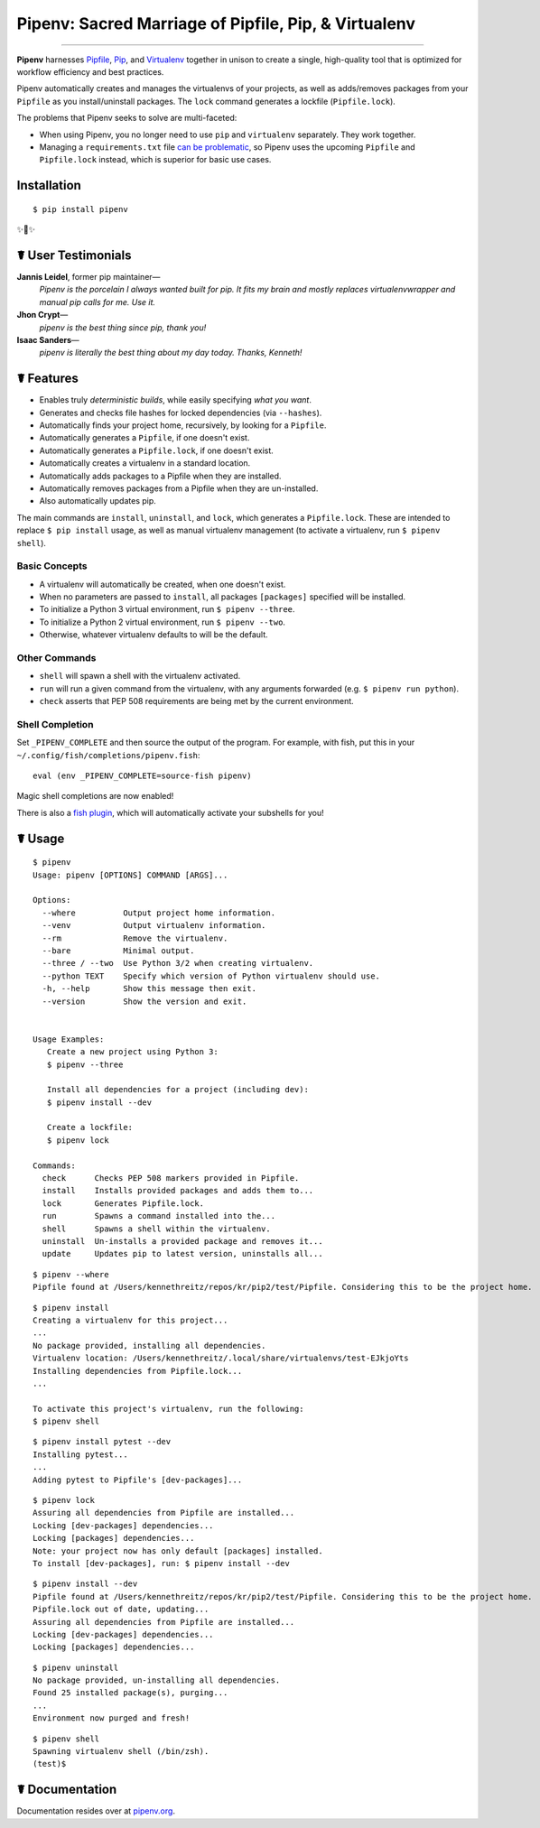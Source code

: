 Pipenv: Sacred Marriage of Pipfile, Pip, & Virtualenv
=====================================================

.. image:: https://img.shields.io/pypi/v/pipenv.svg
    :target: https://pypi.python.org/pypi/pipenv

.. image:: https://img.shields.io/pypi/l/pipenv.svg
    :target: https://pypi.python.org/pypi/pipenv

.. image:: https://img.shields.io/pypi/wheel/pipenv.svg
    :target: https://pypi.python.org/pypi/pipenv

.. image:: https://img.shields.io/pypi/pyversions/pipenv.svg
    :target: https://pypi.python.org/pypi/pipenv

.. image:: https://travis-ci.org/kennethreitz/pipenv.svg?branch=master
    :target: https://travis-ci.org/kennethreitz/pipenv

.. image:: https://img.shields.io/badge/Say%20Thanks-!-1EAEDB.svg
    :target: https://saythanks.io/to/kennethreitz

---------------


**Pipenv** harnesses `Pipfile <https://github.com/pypa/pipfile>`_, `Pip <https://github.com/pypa/pip>`_, and `Virtualenv <https://github.com/pypa/virtualenv>`_ together in unison to create a single, high-quality tool that is optimized for workflow efficiency and best practices. 

Pipenv automatically creates and manages the virtualenvs of your projects, as well as adds/removes packages from your ``Pipfile`` as you install/uninstall packages. The ``lock`` command generates a lockfile (``Pipfile.lock``).

.. image:: http://media.kennethreitz.com.s3.amazonaws.com/pipenv.gif

The problems that Pipenv seeks to solve are multi-faceted:

- When using Pipenv, you no longer need to use ``pip`` and ``virtualenv`` separately. They work together.
- Managing a ``requirements.txt`` file `can be problematic <https://www.kennethreitz.org/essays/a-better-pip-workflow>`_, so Pipenv uses the upcoming ``Pipfile`` and ``Pipfile.lock`` instead, which is superior for basic use cases. 


Installation
------------

::

    $ pip install pipenv

✨🍰✨

☤ User Testimonials
-------------------

**Jannis Leidel**, former pip maintainer—
    *Pipenv is the porcelain I always wanted built for pip. It fits my brain and mostly replaces virtualenvwrapper and manual pip calls for me. Use it.*

**Jhon Crypt**—
    *pipenv is the best thing since pip, thank you!*

**Isaac Sanders**—
    *pipenv is literally the best thing about my day today. Thanks, Kenneth!*



☤ Features
----------

- Enables truly *deterministic builds*, while easily specifying *what you want*.
- Generates and checks file hashes for locked dependencies (via ``--hashes``). 
- Automatically finds your project home, recursively, by looking for a ``Pipfile``.
- Automatically generates a ``Pipfile``, if one doesn't exist.
- Automatically generates a ``Pipfile.lock``, if one doesn't exist.
- Automatically creates a virtualenv in a standard location.
- Automatically adds packages to a Pipfile when they are installed.
- Automatically removes packages from a Pipfile when they are un-installed.
- Also automatically updates pip.

The main commands are ``install``, ``uninstall``, and ``lock``, which generates a ``Pipfile.lock``. These are intended to replace ``$ pip install`` usage, as well as manual virtualenv management (to activate a virtualenv, run ``$ pipenv shell``).

Basic Concepts
//////////////

- A virtualenv will automatically be created, when one doesn't exist.
- When no parameters are passed to ``install``, all packages ``[packages]`` specified will be installed.
- To initialize a Python 3 virtual environment, run ``$ pipenv --three``.
- To initialize a Python 2 virtual environment, run ``$ pipenv --two``.
- Otherwise, whatever virtualenv defaults to will be the default.

Other Commands
//////////////

- ``shell`` will spawn a shell with the virtualenv activated.
- ``run`` will run a given command from the virtualenv, with any arguments forwarded (e.g. ``$ pipenv run python``).
- ``check`` asserts that PEP 508 requirements are being met by the current environment.

Shell Completion
////////////////

Set ``_PIPENV_COMPLETE`` and then source the output of the program. For example, with fish, put this
in your ``~/.config/fish/completions/pipenv.fish``::

    eval (env _PIPENV_COMPLETE=source-fish pipenv)

Magic shell completions are now enabled!

There is also a `fish plugin <https://github.com/fisherman/pipenv>`_, which will automatically activate your subshells for you!

☤ Usage
-------

::

    $ pipenv
    Usage: pipenv [OPTIONS] COMMAND [ARGS]...

    Options:
      --where          Output project home information.
      --venv           Output virtualenv information.
      --rm             Remove the virtualenv.
      --bare           Minimal output.
      --three / --two  Use Python 3/2 when creating virtualenv.
      --python TEXT    Specify which version of Python virtualenv should use.
      -h, --help       Show this message then exit.
      --version        Show the version and exit.


    Usage Examples:
       Create a new project using Python 3:
       $ pipenv --three

       Install all dependencies for a project (including dev):
       $ pipenv install --dev

       Create a lockfile:
       $ pipenv lock

    Commands:
      check      Checks PEP 508 markers provided in Pipfile.
      install    Installs provided packages and adds them to...
      lock       Generates Pipfile.lock.
      run        Spawns a command installed into the...
      shell      Spawns a shell within the virtualenv.
      uninstall  Un-installs a provided package and removes it...
      update     Updates pip to latest version, uninstalls all...

::

    $ pipenv --where
    Pipfile found at /Users/kennethreitz/repos/kr/pip2/test/Pipfile. Considering this to be the project home.

::

    $ pipenv install
    Creating a virtualenv for this project...
    ...
    No package provided, installing all dependencies.
    Virtualenv location: /Users/kennethreitz/.local/share/virtualenvs/test-EJkjoYts
    Installing dependencies from Pipfile.lock...
    ...

    To activate this project's virtualenv, run the following:
    $ pipenv shell

::

    $ pipenv install pytest --dev
    Installing pytest...
    ...
    Adding pytest to Pipfile's [dev-packages]...

::

    $ pipenv lock
    Assuring all dependencies from Pipfile are installed...
    Locking [dev-packages] dependencies...
    Locking [packages] dependencies...
    Note: your project now has only default [packages] installed.
    To install [dev-packages], run: $ pipenv install --dev

::

    $ pipenv install --dev
    Pipfile found at /Users/kennethreitz/repos/kr/pip2/test/Pipfile. Considering this to be the project home.
    Pipfile.lock out of date, updating...
    Assuring all dependencies from Pipfile are installed...
    Locking [dev-packages] dependencies...
    Locking [packages] dependencies...

::

    $ pipenv uninstall
    No package provided, un-installing all dependencies.
    Found 25 installed package(s), purging...
    ...
    Environment now purged and fresh!

::

    $ pipenv shell
    Spawning virtualenv shell (/bin/zsh).
    (test)$



☤ Documentation
---------------

Documentation resides over at `pipenv.org <http://pipenv.org/>`_.
